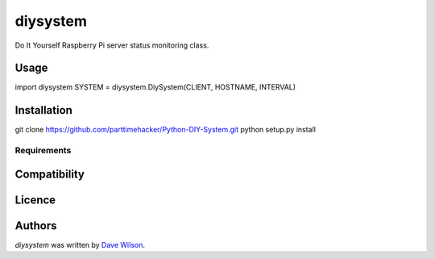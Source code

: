 diysystem
=========

Do It Yourself Raspberry Pi server status monitoring class. 

Usage
-----

import diysystem
SYSTEM = diysystem.DiySystem(CLIENT, HOSTNAME, INTERVAL)

Installation
------------

git clone https://github.com/parttimehacker/Python-DIY-System.git
python setup.py install

Requirements
^^^^^^^^^^^^

Compatibility
-------------

Licence
-------

Authors
-------

`diysystem` was written by `Dave Wilson <parttimehacker@gmail.com>`_.
